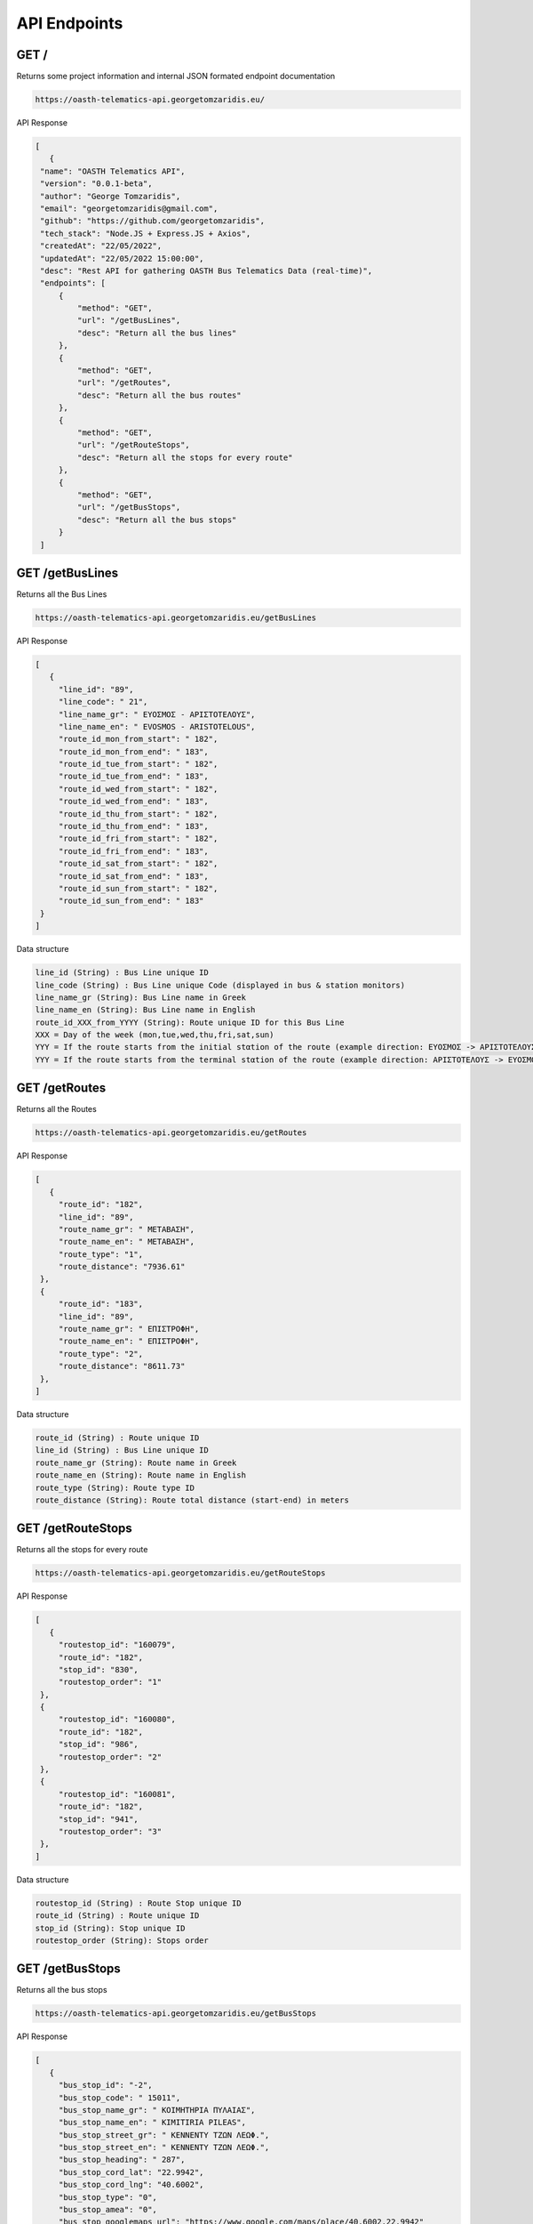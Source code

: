 API Endpoints
=====


.. _/:

GET /
------------

Returns some project information and internal JSON formated endpoint documentation

.. code-block:: console

   https://oasth-telematics-api.georgetomzaridis.eu/
   
API Response



.. code-block:: json

   [
      {
    "name": "OASTH Telematics API",
    "version": "0.0.1-beta",
    "author": "George Tomzaridis",
    "email": "georgetomzaridis@gmail.com",
    "github": "https://github.com/georgetomzaridis",
    "tech_stack": "Node.JS + Express.JS + Axios",
    "createdAt": "22/05/2022",
    "updatedAt": "22/05/2022 15:00:00",
    "desc": "Rest API for gathering OASTH Bus Telematics Data (real-time)",
    "endpoints": [
        {
            "method": "GET",
            "url": "/getBusLines",
            "desc": "Return all the bus lines"
        },
        {
            "method": "GET",
            "url": "/getRoutes",
            "desc": "Return all the bus routes"
        },
        {
            "method": "GET",
            "url": "/getRouteStops",
            "desc": "Return all the stops for every route"
        },
        {
            "method": "GET",
            "url": "/getBusStops",
            "desc": "Return all the bus stops"
        }
    ]

.. _getBusLines:

GET /getBusLines
------------

Returns all the Bus Lines

.. code-block:: console

   https://oasth-telematics-api.georgetomzaridis.eu/getBusLines
   
API Response



.. code-block:: json

   [
      {
        "line_id": "89",
        "line_code": " 21",
        "line_name_gr": " ΕΥΟΣΜΟΣ - ΑΡΙΣΤΟΤΕΛΟΥΣ",
        "line_name_en": " EVOSMOS - ARISTOTELOUS",
        "route_id_mon_from_start": " 182",
        "route_id_mon_from_end": " 183",
        "route_id_tue_from_start": " 182",
        "route_id_tue_from_end": " 183",
        "route_id_wed_from_start": " 182",
        "route_id_wed_from_end": " 183",
        "route_id_thu_from_start": " 182",
        "route_id_thu_from_end": " 183",
        "route_id_fri_from_start": " 182",
        "route_id_fri_from_end": " 183",
        "route_id_sat_from_start": " 182",
        "route_id_sat_from_end": " 183",
        "route_id_sun_from_start": " 182",
        "route_id_sun_from_end": " 183"
    }
   ]

Data structure


.. code-block:: console

   line_id (String) : Bus Line unique ID
   line_code (String) : Bus Line unique Code (displayed in bus & station monitors)
   line_name_gr (String): Bus Line name in Greek
   line_name_en (String): Bus Line name in English
   route_id_XXX_from_YYYY (String): Route unique ID for this Bus Line
   XXX = Day of the week (mon,tue,wed,thu,fri,sat,sun)
   YYY = If the route starts from the initial stαtion of the route (example direction: ΕΥΟΣΜΟΣ -> ΑΡΙΣΤΟΤΕΛΟΥΣ) we use start
   YYY = If the route starts from the terminal stαtion of the route (example direction: ΑΡΙΣΤΟΤΕΛΟΥΣ -> ΕΥΟΣΜΟΣ) we use end
   
   
   
.. _getRoutes:

GET /getRoutes
------------

Returns all the Routes

.. code-block:: console

   https://oasth-telematics-api.georgetomzaridis.eu/getRoutes
   
API Response

.. code-block:: json

   [
      {
        "route_id": "182",
        "line_id": "89",
        "route_name_gr": " ΜΕΤΑΒΑΣΗ",
        "route_name_en": " ΜΕΤΑΒΑΣΗ",
        "route_type": "1",
        "route_distance": "7936.61"
    },
    {
        "route_id": "183",
        "line_id": "89",
        "route_name_gr": " ΕΠΙΣΤΡΟΦΗ",
        "route_name_en": " ΕΠΙΣΤΡΟΦΗ",
        "route_type": "2",
        "route_distance": "8611.73"
    },
   ]

Data structure


.. code-block:: console

   route_id (String) : Route unique ID
   line_id (String) : Bus Line unique ID
   route_name_gr (String): Route name in Greek
   route_name_en (String): Route name in English
   route_type (String): Route type ID
   route_distance (String): Route total distance (start-end) in meters
   
   
 
.. _getRouteStops:

GET /getRouteStops
------------

Returns all the stops for every route

.. code-block:: console

   https://oasth-telematics-api.georgetomzaridis.eu/getRouteStops
   
API Response

.. code-block:: json

   [
      {
        "routestop_id": "160079",
        "route_id": "182",
        "stop_id": "830",
        "routestop_order": "1"
    },
    {
        "routestop_id": "160080",
        "route_id": "182",
        "stop_id": "986",
        "routestop_order": "2"
    },
    {
        "routestop_id": "160081",
        "route_id": "182",
        "stop_id": "941",
        "routestop_order": "3"
    },
   ]

Data structure


.. code-block:: console

   routestop_id (String) : Route Stop unique ID
   route_id (String) : Route unique ID
   stop_id (String): Stop unique ID
   routestop_order (String): Stops order
   
   
.. _getBusStops:

GET /getBusStops
------------

Returns all the bus stops

.. code-block:: console

   https://oasth-telematics-api.georgetomzaridis.eu/getBusStops
   
API Response

.. code-block:: json

   [
      {
        "bus_stop_id": "-2",
        "bus_stop_code": " 15011",
        "bus_stop_name_gr": " ΚΟΙΜΗΤΗΡΙΑ ΠΥΛΑΙΑΣ",
        "bus_stop_name_en": " KIMITIRIA PILEAS",
        "bus_stop_street_gr": " ΚΕΝΝΕΝΤΥ ΤΖΩΝ ΛΕΩΦ.",
        "bus_stop_street_en": " ΚΕΝΝΕΝΤΥ ΤΖΩΝ ΛΕΩΦ.",
        "bus_stop_heading": " 287",
        "bus_stop_cord_lat": "22.9942",
        "bus_stop_cord_lng": "40.6002",
        "bus_stop_type": "0",
        "bus_stop_amea": "0",
        "bus_stop_googlemaps_url": "https://www.google.com/maps/place/40.6002,22.9942"
    },
    {
        "bus_stop_id": "32",
        "bus_stop_code": " 1348",
        "bus_stop_name_gr": " Τ.Σ. ΠΛΑΤΕΙΑ ΕΛΕΥΘΕΡΙΑΣ",
        "bus_stop_name_en": " T.S. PLATIA ELEFTHERIAS",
        "bus_stop_street_gr": " ΜΗΤΡΟΠΟΛΕΩΣ ",
        "bus_stop_street_en": " ΜΗΤΡΟΠΟΛΕΩΣ ",
        "bus_stop_heading": " 111",
        "bus_stop_cord_lat": "22.9385",
        "bus_stop_cord_lng": "40.6343",
        "bus_stop_type": "0",
        "bus_stop_amea": "0",
        "bus_stop_googlemaps_url": "https://www.google.com/maps/place/40.6343,22.9385"
    },
   ]

Data structure


.. code-block:: console

   bus_stop_id (String) : Bus Stop unique ID
   bus_stop_code (String) : Bus Stop unique code (usage on telephony telematics services)
   bus_stop_name_gr (String): Bus Stop name in Greek
   bus_stop_name_en (String): Bus Stop name in English
   bus_stop_street_gr (String): Bus Stop street name in Greek
   bus_stop_street_en (String): Bus Stop street name in English
   bus_stop_heading (String): Bus Stop GPS Heading
   bus_stop_cord_lat (String): Bus Stop GPS Cordinates Latitude
   bus_stop_cord_lng (String): Bus Stop GPS Cordinates Longitude
   bus_stop_type (String): Bus Stop Type
   bus_stop_amea (String): If the Bus Stop can accessed by people with disabilities or wheelchairs (0 - false / 1 - true)
   bus_stop_googlemaps_url (String): Google maps location pin url 
  





